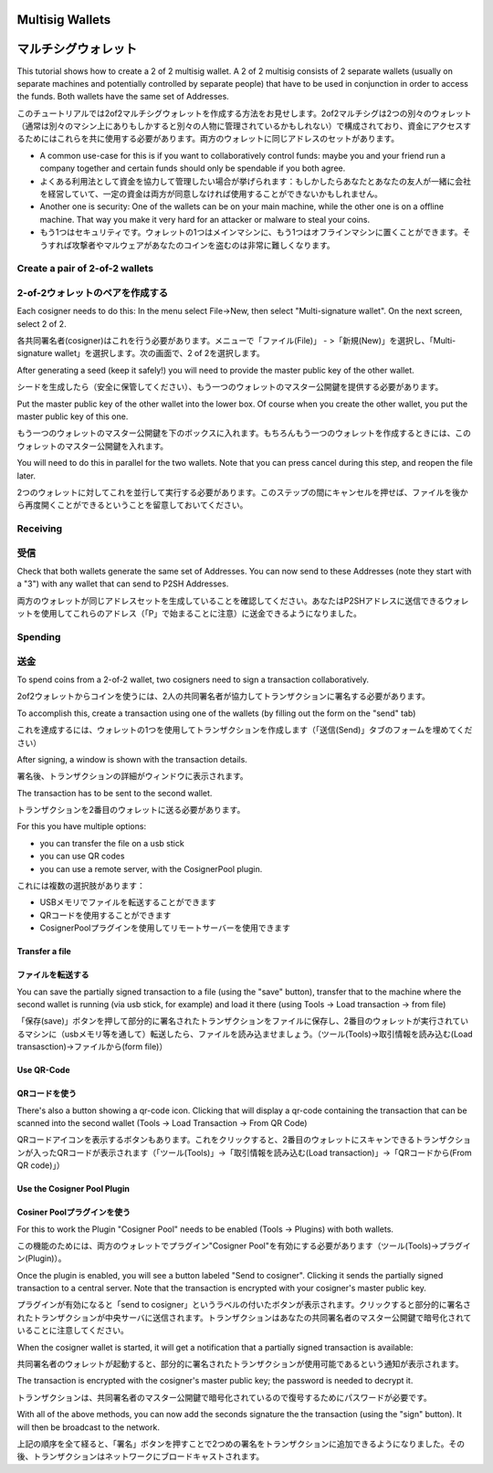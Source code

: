 Multisig Wallets
================
マルチシグウォレット
==================

This tutorial shows how to create a 2 of 2 multisig wallet. A 2 of 2
multisig consists of 2 separate wallets (usually on separate machines
and potentially controlled by separate people) that have to be used in
conjunction in order to access the funds. Both wallets have the same
set of Addresses.

このチュートリアルでは2of2マルチシグウォレットを作成する方法をお見せします。2of2マルチシグは2つの別々のウォレット（通常は別々のマシン上にありもしかすると別々の人物に管理されているかもしれない）で構成されており、資金にアクセスするためにはこれらを共に使用する必要があります。両方のウォレットに同じアドレスのセットがあります。

- A common use-case for this is if you want to collaboratively control
  funds: maybe you and your friend run a company together
  and certain funds should only be spendable if you both
  agree.

- よくある利用法として資金を協力して管理したい場合が挙げられます：もしかしたらあなたとあなたの友人が一緒に会社を経営していて、一定の資金は両方が同意しなければ使用することができないかもしれません。

- Another one is security: One of the wallets can be on
  your main machine, while the other one is on a offline
  machine. That way you make it very hard for an attacker
  or malware to steal your coins.
  
- もう1つはセキュリティです。ウォレットの1つはメインマシンに、もう1つはオフラインマシンに置くことができます。そうすれば攻撃者やマルウェアがあなたのコインを盗むのは非常に難しくなります。


Create a pair of 2-of-2 wallets
-------------------------------
2-of-2ウォレットのペアを作成する
-----------------------------

Each cosigner needs to do this: In the menu select File->New, then
select "Multi-signature wallet". On the next screen, select 2 of 2.

各共同署名者(cosigner)はこれを行う必要があります。メニューで「ファイル(File)」 - >「新規(New)」を選択し、「Multi-signature wallet」を選択します。次の画面で、2 of 2を選択します。

.. image:: png/create_multisig.png

After generating a seed (keep it safely!) you will need to
provide the master public key of the other wallet.

シードを生成したら（安全に保管してください）、もう一つのウォレットのマスター公開鍵を提供する必要があります。

.. image:: png/create_2of2.png

Put the master public key of the other wallet into the
lower box. Of course when you create the other wallet, you
put the master public key of this one.

もう一つのウォレットのマスター公開鍵を下のボックスに入れます。もちろんもう一つのウォレットを作成するときには、このウォレットのマスター公開鍵を入れます。

You will need to do this in parallel for the two wallets.
Note that you can press cancel during this step, and reopen
the file later.

2つのウォレットに対してこれを並行して実行する必要があります。このステップの間にキャンセルを押せば、ファイルを後から再度開くことができるということを留意しておいてください。

Receiving
---------
受信
----

Check that both wallets generate the same set of Addresses. You can
now send to these Addresses (note they start with a "3") with any
wallet that can send to P2SH Addresses.

両方のウォレットが同じアドレスセットを生成していることを確認してください。あなたはP2SHアドレスに送信できるウォレットを使用してこれらのアドレス（「P」で始まることに注意）に送金できるようになりました。


Spending
--------
送金
----

To spend coins from a 2-of-2 wallet, two cosigners need to
sign a transaction collaboratively.

2of2ウォレットからコインを使うには、2人の共同署名者が協力してトランザクションに署名する必要があります。

To accomplish this, create a transaction using one of the
wallets (by filling out the form on the "send" tab)

これを達成するには、ウォレットの1つを使用してトランザクションを作成します（「送信(Send)」タブのフォームを埋めてください）

After signing, a window is shown with the transaction
details.

署名後、トランザクションの詳細がウィンドウに表示されます。

.. image:: png/Partially_Signed.png

The transaction has to be sent to the second wallet.

トランザクションを2番目のウォレットに送る必要があります。

For this you have multiple options:

- you can transfer the file on a usb stick
- you can use QR codes
- you can use a remote server, with the CosignerPool plugin.

これには複数の選択肢があります：

- USBメモリでファイルを転送することができます
- QRコードを使用することができます
- CosignerPoolプラグインを使用してリモートサーバーを使用できます


Transfer a file
```````````````
ファイルを転送する
````````````````

You can save the partially signed transaction to a file (using the
"save" button), transfer that to the machine where the second wallet
is running (via usb stick, for example) and load it there (using Tools
-> Load transaction -> from file)

「保存(save)」ボタンを押して部分的に署名されたトランザクションをファイルに保存し、2番目のウォレットが実行されているマシンに（usbメモリ等を通して）転送したら、ファイルを読み込ませましょう。（ツール(Tools)->取引情報を読み込む(Load transasction)->ファイルから(form file)）

Use QR-Code
```````````
QRコードを使う
`````````````

There's also a button showing a qr-code icon. Clicking
that will display a qr-code containing the transaction that
can be scanned into the second wallet (Tools -> Load
Transaction -> From QR Code)

QRコードアイコンを表示するボタンもあります。これをクリックすると、2番目のウォレットにスキャンできるトランザクションが入ったQRコードが表示されます（「ツール(Tools)」->「取引情報を読み込む(Load transaction)」->「QRコードから(From QR code)」）


Use the Cosigner Pool Plugin
````````````````````````````
Cosiner Poolプラグインを使う
``````````````````````````

For this to work the Plugin "Cosigner Pool" needs to be
enabled (Tools -> Plugins) with both wallets.

この機能のためには、両方のウォレットでプラグイン"Cosigner Pool"を有効にする必要があります（ツール(Tools)->プラグイン(Plugin)）。


Once the plugin is enabled, you will see a button labeled "Send to
cosigner". Clicking it sends the partially signed transaction to a
central server. Note that the transaction is encrypted with your
cosigner's master public key.

プラグインが有効になると「send to cosigner」というラベルの付いたボタンが表示されます。クリックすると部分的に署名されたトランザクションが中央サーバに送信されます。トランザクションはあなたの共同署名者のマスター公開鍵で暗号化されていることに注意してください。

.. image:: png/Sent_to_Cosigner.png
	    
When the cosigner wallet is started, it will get a
notification that a partially signed transaction is
available:

共同署名者のウォレットが起動すると、部分的に署名されたトランザクションが使用可能であるという通知が表示されます。

.. image:: png/Cosigner_Retrieve.png
	    
The transaction is encrypted with the cosigner's master
public key; the password is needed to decrypt it.

トランザクションは、共同署名者のマスター公開鍵で暗号化されているので復号するためにパスワードが必要です。

With all of the above methods, you can now add the seconds
signature the the transaction (using the "sign" button). It
will then be broadcast to the network.

上記の順序を全て経ると、「署名」ボタンを押すことで2つめの署名をトランザクションに追加できるようになりました。その後、トランザクションはネットワークにブロードキャストされます。

